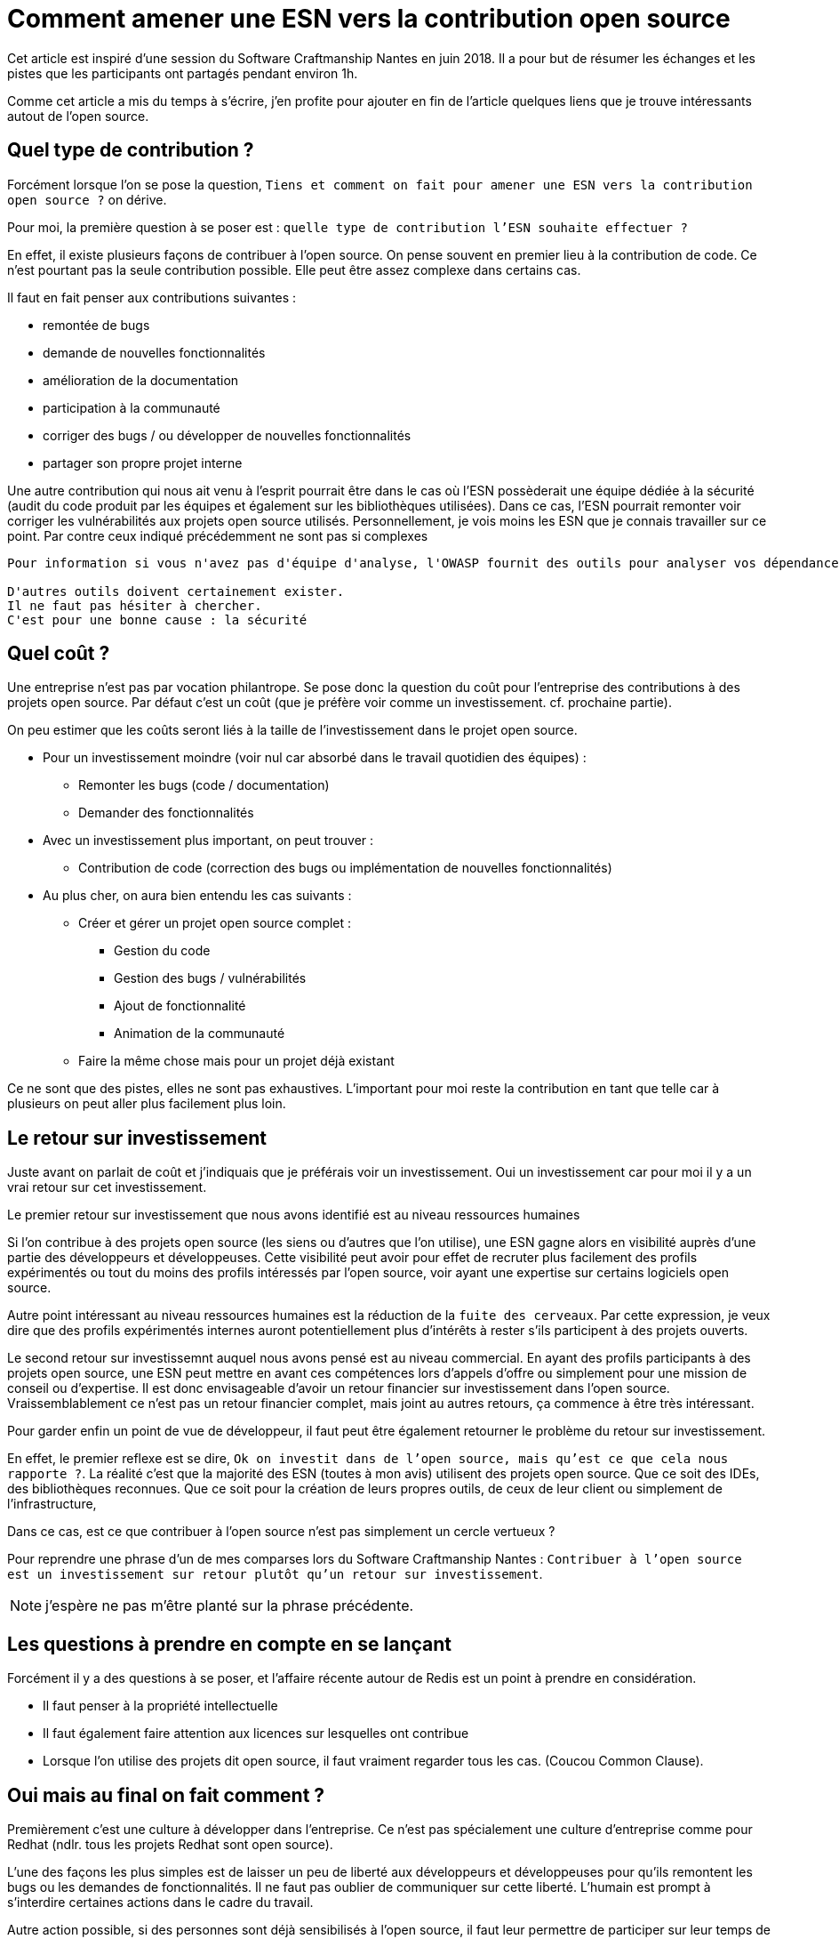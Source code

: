 = Comment amener une ESN vers la contribution open source

Cet article est inspiré d'une session du Software Craftmanship Nantes en juin 2018. 
Il a pour but de résumer les échanges et les pistes que les participants ont partagés pendant environ 1h. 

Comme cet article a mis du temps à s'écrire, j'en profite pour ajouter en fin de l'article quelques liens que je trouve intéressants autout de l'open source.

== Quel type de contribution ?

Forcément lorsque l'on se pose la question, `Tiens et comment on fait pour amener une ESN vers la contribution open source ?` on dérive. 

Pour moi, la première question à se poser est : `quelle type de contribution l'ESN souhaite effectuer ?`

En effet, il existe plusieurs façons de contribuer à l'open source. 
On pense souvent en premier lieu à la contribution de code. 
Ce n'est pourtant pas la seule contribution possible. 
Elle peut être assez complexe dans certains cas. 

Il faut en fait penser aux contributions suivantes : 

* remontée de bugs
* demande de nouvelles fonctionnalités
* amélioration de la documentation
* participation à la communauté 
* corriger des bugs / ou développer de nouvelles fonctionnalités
* partager son propre projet interne

Une autre contribution qui nous ait venu à l'esprit pourrait être dans le cas où l'ESN possèderait une équipe dédiée à la sécurité (audit du code produit par les équipes et également sur les bibliothèques utilisées). 
Dans ce cas, l'ESN pourrait remonter voir corriger les vulnérabilités aux projets open source utilisés. 
Personnellement, je vois moins les ESN que je connais travailler sur ce point.
Par contre ceux indiqué précédemment ne sont pas si complexes

[NOTE]
---- 
Pour information si vous n'avez pas d'équipe d'analyse, l'OWASP fournit des outils pour analyser vos dépendances (au moins en java via maven ou gradle).

D'autres outils doivent certainement exister. 
Il ne faut pas hésiter à chercher. 
C'est pour une bonne cause : la sécurité
----

== Quel coût ?


Une entreprise n'est pas par vocation philantrope. 
Se pose donc la question du coût pour l'entreprise des contributions à des projets open source. 
Par défaut c'est un coût (que je préfère voir comme un investissement. cf. prochaine partie).

On peu estimer que les coûts seront liés à la taille de l'investissement dans le projet open source. 

* Pour un investissement moindre (voir nul car absorbé dans le travail quotidien des équipes) : 
** Remonter les bugs (code / documentation)
** Demander des fonctionnalités
* Avec un investissement plus important, on peut trouver : 
** Contribution de code (correction des bugs ou implémentation de nouvelles fonctionnalités)
* Au plus cher, on aura bien entendu les cas suivants : 
** Créer et gérer un projet open source complet : 
*** Gestion du code
*** Gestion des bugs / vulnérabilités
*** Ajout de fonctionnalité
*** Animation de la communauté
** Faire la même chose mais pour un projet déjà existant

Ce ne sont que des pistes, elles ne sont pas exhaustives. 
L'important pour moi reste la contribution en tant que telle car à plusieurs on peut aller plus facilement plus loin. 

== Le retour sur investissement

Juste avant on parlait de coût et j'indiquais que je préférais voir un investissement. 
Oui un investissement car pour moi il y a un vrai retour sur cet investissement. 

Le premier retour sur investissement que nous avons identifié est au niveau ressources humaines

Si l'on contribue à des projets open source (les siens ou d'autres que l'on utilise), une ESN gagne alors en visibilité auprès d'une partie des développeurs et développeuses. 
Cette visibilité peut avoir pour effet de recruter plus facilement des profils expérimentés ou tout du moins des profils intéressés par l'open source, voir ayant une expertise sur certains logiciels open source.

Autre point intéressant au niveau ressources humaines est la réduction de la `fuite des cerveaux`. 
Par cette expression, je veux dire que des profils expérimentés internes auront potentiellement plus d'intérêts à rester s'ils participent à des projets ouverts. 

Le second retour sur investissemnt auquel nous avons pensé est au niveau commercial. 
En ayant des profils participants à des projets open source, une ESN peut mettre en avant ces compétences lors d'appels d'offre ou simplement pour une mission de conseil ou d'expertise. 
Il est donc envisageable d'avoir un retour financier sur investissement dans l'open source. 
Vraissemblablement ce n'est pas un retour financier complet, mais joint au autres retours, ça commence à être très intéressant. 

Pour garder enfin un point de vue de développeur, il faut peut être également retourner le problème du retour sur investissement.

En effet, le premier reflexe est se dire, `Ok on investit dans de l'open source, mais qu'est ce que cela nous rapporte ?`. 
La réalité c'est que la majorité des ESN (toutes à mon avis) utilisent des projets open source. 
Que ce soit des IDEs, des bibliothèques reconnues. 
Que ce soit pour la création de leurs propres outils, de ceux de leur client ou simplement de l'infrastructure,

Dans ce cas, est ce que contribuer à l'open source n'est pas simplement un cercle vertueux ? 

Pour reprendre une phrase d'un de mes comparses lors du Software Craftmanship Nantes : `Contribuer à l'open source est un investissement sur retour plutôt qu'un retour sur investissement`.

NOTE: j'espère ne pas m'être planté sur la phrase précédente.


== Les questions à prendre en compte en se lançant

Forcément il y a des questions à se poser, et l'affaire récente autour de Redis est un point à prendre en considération.


* Il faut penser à la propriété intellectuelle
* Il faut également faire attention aux licences sur lesquelles ont contribue
* Lorsque l'on utilise des projets dit open source, il faut vraiment regarder tous les cas. (Coucou Common Clause).

== Oui mais au final on fait comment ?

Premièrement c'est une culture à développer dans l'entreprise. 
Ce n'est pas spécialement une culture d'entreprise comme pour Redhat (ndlr. tous les projets Redhat sont open source).

L'une des façons les plus simples est de laisser un peu de liberté aux développeurs et développeuses pour qu'ils remontent les bugs ou les demandes de fonctionnalités. 
Il ne faut pas oublier de communiquer sur cette liberté. 
L'humain est prompt à s'interdire certaines actions dans le cadre du travail. 

Autre action possible, si des personnes sont déjà sensibilisés à l'open source, il faut leur permettre de participer sur leur temps de travail. 
Quelques jours par mois peut permettre de contribuer régulièrement sur un ou deux projets. 

[WARNING]
----
En dessous de quelques jours par mois, cela reste intéressant, mais le temps utilisé sera vraisemblablement plus sur de la veille technologique que de la contribution open source. 
Cela reste intéressant mais ce n'est plus contribuer.
----

*Bon allez maintenant vous savez ce qui vous reste à faire ?*
*Poussez cet article dans vos ESN pour lancer le débat.*

== Quelques liens intéressants 

* Un article intéressant sur le risque de mort des projets open source : https://framablog.org/2018/08/29/les-logiciels-libres-meurent-lentement-sans-contributions/
* Un article sur la Common Clause : https://scinfolex.com/2018/08/26/la-commons-clause-de-redis-une-mauvaise-reponse-a-de-vraies-questions/
* Un article sur les logos des projets open source : http://www.maiwann.net/blog/pourquoi-les-logos-des-logiciels-libres-sont-ils-si-moches/
